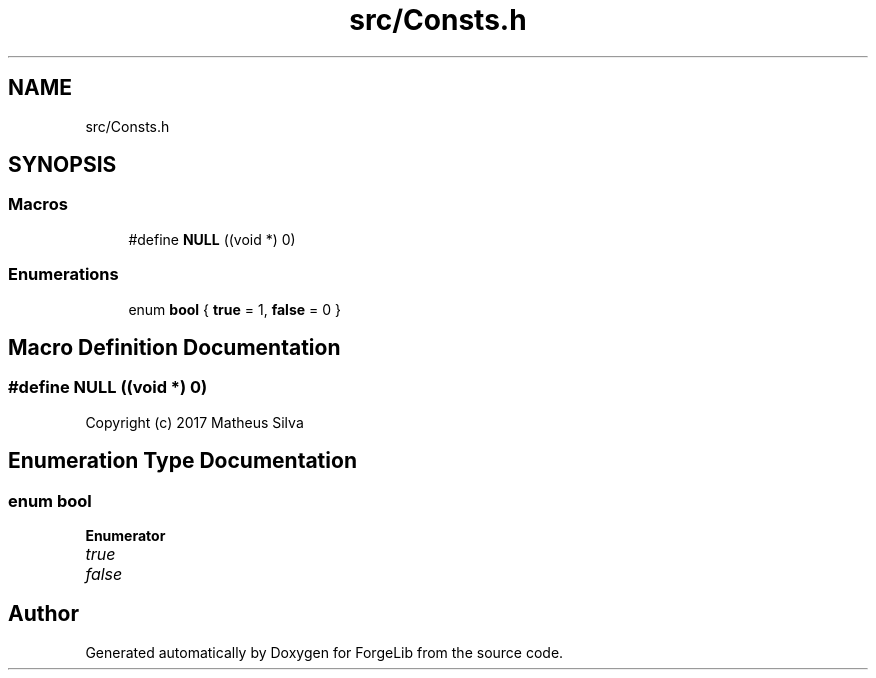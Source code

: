 .TH "src/Consts.h" 3 "Fri Jun 9 2017" "Version 0.0.1" "ForgeLib" \" -*- nroff -*-
.ad l
.nh
.SH NAME
src/Consts.h
.SH SYNOPSIS
.br
.PP
.SS "Macros"

.in +1c
.ti -1c
.RI "#define \fBNULL\fP   ((void *) 0)"
.br
.in -1c
.SS "Enumerations"

.in +1c
.ti -1c
.RI "enum \fBbool\fP { \fBtrue\fP = 1, \fBfalse\fP = 0 }"
.br
.in -1c
.SH "Macro Definition Documentation"
.PP 
.SS "#define NULL   ((void *) 0)"
Copyright (c) 2017 Matheus Silva 
.SH "Enumeration Type Documentation"
.PP 
.SS "enum \fBbool\fP"

.PP
\fBEnumerator\fP
.in +1c
.TP
\fB\fItrue \fP\fP
.TP
\fB\fIfalse \fP\fP
.SH "Author"
.PP 
Generated automatically by Doxygen for ForgeLib from the source code\&.
